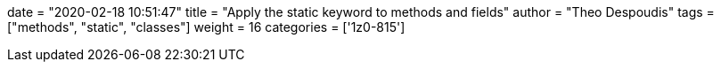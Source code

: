 +++
date = "2020-02-18 10:51:47"
title = "Apply the static keyword to methods and fields"
author = "Theo Despoudis"
tags = ["methods", "static", "classes"]
weight = 16
categories = ['1z0-815']
+++


